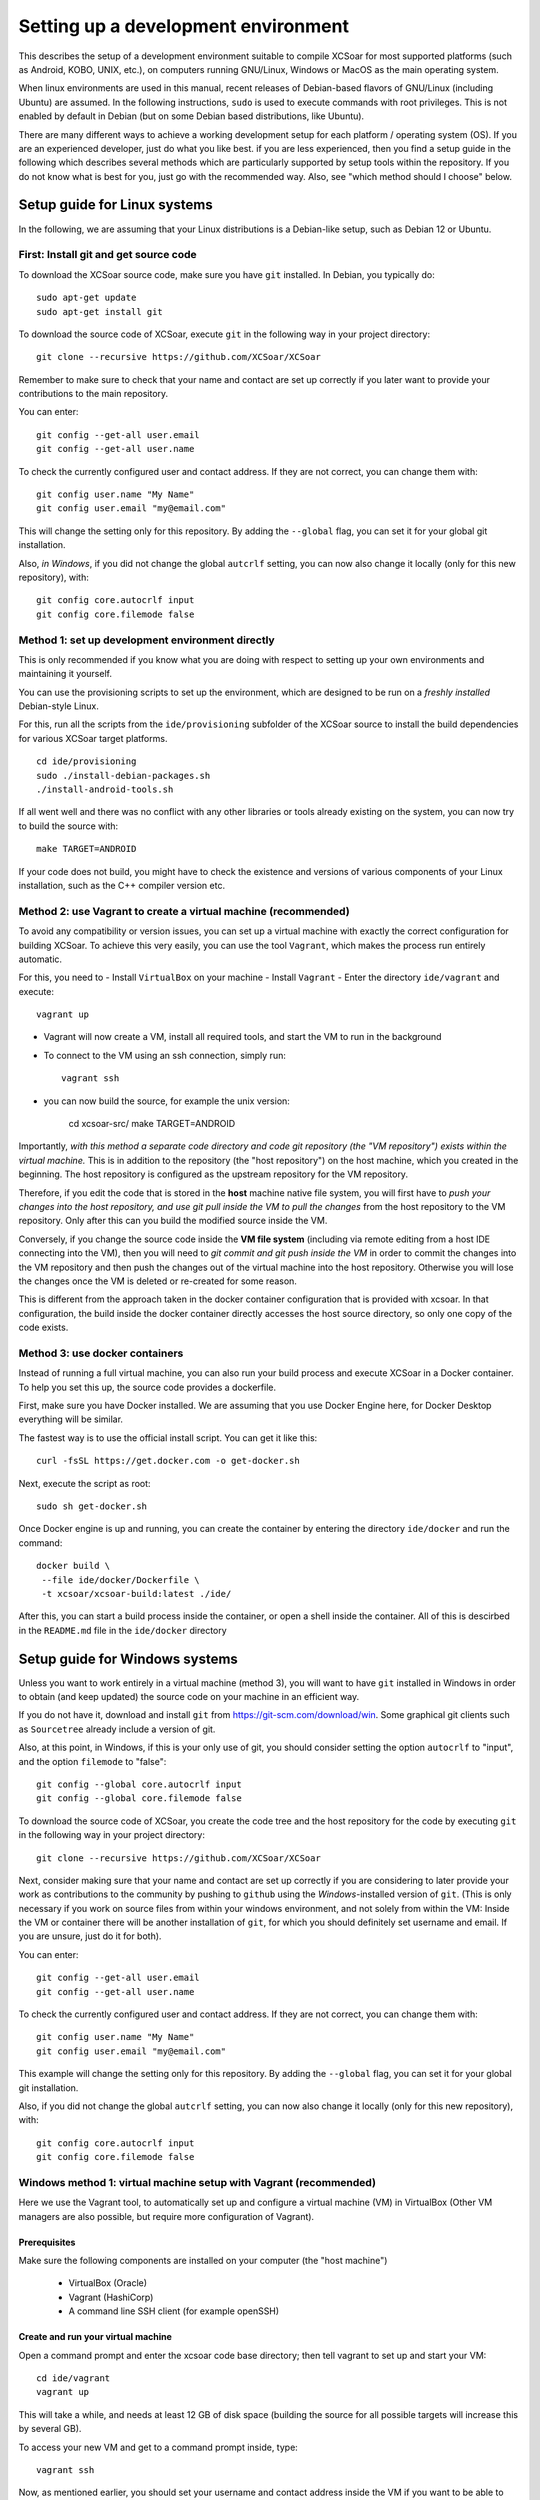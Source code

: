 ************************************
Setting up a development environment
************************************

This describes the setup of a development environment suitable to
compile XCSoar for most supported platforms (such as Android, KOBO, 
UNIX, etc.), on computers running GNU/Linux, Windows or MacOS as the
main operating system.

When linux environments are used in this manual, recent
releases of Debian-based flavors of GNU/Linux (including Ubuntu) are
assumed. In the following instructions, ``sudo`` is used to execute commands with
root privileges. This is not enabled by default in Debian (but on some
Debian based distributions, like Ubuntu).


There are many different ways to achieve a working development setup for each
platform / operating system (OS). If you are an experienced developer, just
do what you like best. if you are less experienced, then you find a setup guide
in the following which describes several methods which are particularly
supported by setup tools within the repository. If you do not
know what is best for you, just go with the recommended way. Also, see 
"which method should I choose" below.

Setup guide for Linux systems
=============================

In the following, we are assuming that your Linux distributions
is a Debian-like setup, such as Debian 12 or Ubuntu.

First: Install git and get source code
--------------------------------------

To download the XCSoar source code, make sure you have ``git`` installed. 
In Debian, you typically do::

 sudo apt-get update
 sudo apt-get install git

To download the source code of XCSoar,  execute ``git`` in the
following way in your project directory::

 git clone --recursive https://github.com/XCSoar/XCSoar

Remember to make sure to check that your name and contact are 
set up correctly if you later want to provide your contributions
to the main repository.

You can enter::

   git config --get-all user.email
   git config --get-all user.name

To check the currently configured user and contact address. If they
are not correct, you can change them with::

   git config user.name "My Name"
   git config user.email "my@email.com"

This will change the setting only for this repository. 
By adding the ``--global`` flag, you can set it for your
global git installation.

Also, *in Windows*, if you did not change the global ``autcrlf`` setting,
you can now also change it locally (only for this new repository), with::

   git config core.autocrlf input
   git config core.filemode false

Method 1: set up development environment directly
-------------------------------------------------

This is only recommended if you know what you are doing with respect to 
setting up your own environments and maintaining it yourself.

You can use the provisioning scripts to set up the environment, which
are designed to be run on a *freshly installed* Debian-style Linux.

For this, run all the scripts from the
``ide/provisioning`` subfolder of the XCSoar source to install the build
dependencies for various XCSoar target platforms.

::

   cd ide/provisioning
   sudo ./install-debian-packages.sh
   ./install-android-tools.sh

If all went well and there was no conflict with any other libraries or tools 
already existing on the system, you can now try to build the source
with::

   make TARGET=ANDROID

If your code does not build, you might have to check the existence and versions of 
various components of your Linux installation, such as the C++ compiler version etc.


Method 2: use Vagrant to create a virtual machine (recommended)
---------------------------------------------------------------

To avoid any compatibility or version issues, you can set up a virtual machine with
exactly the correct configuration for building XCSoar. To achieve this very easily,
you can use the tool ``Vagrant``, which makes the process run entirely automatic.

For this, you need to
- Install ``VirtualBox`` on your machine
- Install ``Vagrant``
- Enter the directory ``ide/vagrant`` and execute::
  
  vagrant up

- Vagrant will now create a VM, install all required tools, and start the VM
  to run in the background
- To connect to the VM using an ssh connection, simply run::

   vagrant ssh

- you can now build the source, for example the unix version:

   cd xcsoar-src/
   make TARGET=ANDROID

Importantly, *with this method a separate code directory and code git 
repository (the "VM repository") exists within the virtual machine.* This is in addition to
the repository (the "host repository") on the host machine,
which you created in the beginning. The host repository is configured as 
the upstream repository for the VM repository.

Therefore, if you edit the code that is stored in the **host**
machine native file system, you will first have to *push your changes into
the host repository, and use git pull inside the
VM to pull the changes* from the host repository to the VM repository. Only 
after this can you build the modified source inside the VM.

Conversely, if you change the source code inside the **VM file system** (including
via remote editing from a host IDE connecting into the VM), then you will need
to *git commit and git push inside the VM* in order to commit the changes
into the VM repository and then push the changes out of
the virtual machine into the host repository. Otherwise you will lose the 
changes once the VM is deleted or re-created for some reason.

This is different from the approach taken in the docker container 
configuration that is provided with xcsoar. In that configuration,
the build inside the docker container directly accesses the host
source directory, so only one copy of the code exists.

Method 3: use docker containers
-------------------------------

Instead of running a full virtual machine, you can also run your build 
process and execute XCSoar in a Docker container. To help you set this
up, the source code provides a dockerfile.

First, make sure you have Docker installed. We are assuming that you use
Docker Engine here, for Docker Desktop everything will be similar.

The fastest way is to use the official install script. You can get it
like this::

   curl -fsSL https://get.docker.com -o get-docker.sh

Next, execute the script as root::

   sudo sh get-docker.sh

Once Docker engine is up and running, you can create the container by 
entering the directory ``ide/docker`` and run the command::

   docker build \
    --file ide/docker/Dockerfile \
    -t xcsoar/xcsoar-build:latest ./ide/

After this, you can start a build process inside the container, or
open a shell inside the container. All of this is descirbed in the 
``README.md`` file in the ``ide/docker`` directory

Setup guide for Windows systems
===============================

Unless you want to work entirely in a virtual machine (method 3),
you will want to have ``git`` installed in Windows in order to
obtain (and keep updated) the source code on your machine in an efficient
way.


If you do not have it, download and install ``git`` from https://git-scm.com/download/win.
Some graphical git clients such as ``Sourcetree`` already include a version of git.


Also, at this point, in Windows, if this is your only use of git, you should consider 
setting the option ``autocrlf`` to "input", and the option ``filemode`` to "false"::

   git config --global core.autocrlf input
   git config --global core.filemode false

To download the source code of XCSoar, you create the code tree and the host 
repository for the code by executing ``git`` in the
following way in your project directory::

 git clone --recursive https://github.com/XCSoar/XCSoar

Next, consider making sure that your name and contact are 
set up correctly if you are considering to later provide your 
work as contributions to the community by pushing to ``github``
using the *Windows*-installed version of ``git``.
(This is only necessary if you work on source files
from within your windows environment, and not solely from within 
the VM: 
Inside the 
VM or container there will be another installation of ``git``,
for which you should definitely set username and email. If you are
unsure, just do it for both).

You can enter::

   git config --get-all user.email
   git config --get-all user.name

To check the currently configured user and contact address. If they
are not correct, you can change them with::

   git config user.name "My Name"
   git config user.email "my@email.com"

This example will change the setting only for this repository. 
By adding the ``--global`` flag, you can set it for your
global git installation.

Also, if you did not change the global ``autcrlf`` setting,
you can now also change it locally (only for this new repository), with::

   git config core.autocrlf input
   git config core.filemode false



Windows method 1: virtual machine setup with Vagrant (recommended)
---------------------------------------------------------------------------

Here we use the Vagrant tool, to automatically set up and configure a 
virtual machine (VM) in VirtualBox (Other VM managers are also possible,
but require more configuration of Vagrant). 

Prerequisites
^^^^^^^^^^^^^

Make sure the following components are installed on your computer (the "host machine")

 - VirtualBox (Oracle)
 - Vagrant (HashiCorp)
 - A command line SSH client (for example openSSH)

Create and run your virtual machine
^^^^^^^^^^^^^^^^^^^^^^^^^^^^^^^^^^^

Open a command prompt and enter the xcsoar code base directory; then tell vagrant
to set up and start your VM::
   
   cd ide/vagrant
   vagrant up

This will take a while, and needs at least 12 GB of disk space (building the
source for all possible targets will increase this by several GB).

To access your new VM and get to a command prompt inside, type::

   vagrant ssh

Now, as mentioned earlier, you should set your username and contact address inside
the VM if you want to be able to contribute to the community by pushing code upstream.
For this, run the config commands again, now inside the VM::

   git config --global user.name "My Name"
   git config --global user.email "my@email.com"

Now, you are ready to build the code! (But not yet ready to *run* xcsoar on your computer, 
that requires more configuration, see below).

To build the code e.g. for Android, run:

   cd xcsoar-src/
   make -j 8 TARGET=ANDROID

Here, the ``-j 8`` option tells ``make`` to run eight processes in parallel
to speed up building the code.

Do not lose your work!
^^^^^^^^^^^^^^^^^^^^^^

Importantly, *with this method a separate code directory and code git 
repository (the "VM repository") exists within the virtual machine.* This is in addition to
the first repository (the "host repository") on the host machine,
which you created in the beginning. The host repository is configured as 
the upstream repository for the VM repository.

Therefore, if you edit the code that is stored in the **host**
machine native file system, you will first have to *push your changes into
the host repository, and use git pull inside the
VM to pull the changes* from the host repository to the VM repository. Only 
after this can you build the modified source inside the VM.

Conversely, if you change the source code inside the **VM file system** (including
via remote editing from a host IDE connecting into the VM), then you will need
to *git commit and git push inside the VM* in order to commit the changes
into the VM repository and then push the changes out of
the virtual machine into the host repository. Otherwise you will lose the 
changes once the VM is deleted or re-created for some reason.

This is different from the approach taken in the docker container 
configuration that is provided with xcsoar. In that configuration,
the build inside the docker container directly accesses the host
source directory, so only one copy of the code exists.

Run xcsoar inside VM
^^^^^^^^^^^^^^^^^^^^

In order to run the UNIX version of xcsoar inside the container,
you need to configure X11 forwarding from the VM to the host computer,
and have an X11 server running.

For this, install and run the ``VcXsrv`` X11-Server (or another X11-Server of your choice). It should show an 
"X"-Symbol in the taskbar.
Next, inside your VM, make sure that X11 forwarding is configured correctly.
Open the configuration file with::

   sudo nano /etc/ssh/sshd_config

And make sure the following settings are set::

   AddressFamily inet
   X11Forwarding yes

Then, re-start the ssh components::

   sudo systemctl restart ssh
   sudo systemctl restart ssh

Now you can close the ssh session.
In Windows, set the environment variable ``DISPLAY=localhost:0.0``, for
example with::

   set DISPLAY=localhost:0.0

(Or set it globally in your windows setup).
Finally, you can start the ssh session into the VM again, with::

   vagrant ssh -- -X 

Build and start xcsoar (after successful build)::

   cd xcsoar-src
   make -j 8 TARGET=UNIX
   ./output/UNIX/bin/xcsoar

(Here, the ``-j 8`` option tells ``make`` to run eight processes in parallel).



Windows method 2: use a VM directly
-----------------------------------

In this concept, simply use any VM manger such as VMware, VirtualBox
or Hyper-V in order to create a virtual machine into which you install
a Linux variant of your choice - preferably Debian or one of its many
variants such as Ubuntu. In this case, you do not even need git or
any other tool on the Windows host, only inside the VM.

Once the OS is installed, start it and clone the xcsoar repository inside the VM.
Then proceed as described before with the "direct installation" for Linux.

After this, you use the Linux user interface as displayed by the VM software directly, 
working on your code using Linux tools and commands.


Windows method 3: use docker containers in WSL
------------------------------------------------

In principle, Windows provides the Windows Subsystem for Linux (WSL & WSL2),
but it is not very straightforward to directly build XCSoar inside WSL.

However, the docker container solution provided for xcsoar can be used using
Docker Desktop for Windows in connection with WSL.

For this, you need to make sure that WSL in installed in your Windows setup. 
In addition you have to download and install Docker Desktop for Windows.

Enter the directory ide/docker and start a container, which gets configured 
by the dockerfile.


Which method should I use?
==========================

**If you use Linux as OS on your computer:** Consider still using Vagrant to
create a dedicated VM for building XCSoar, to ensure all 
library versions, Android tools and dependencies are set up to matche
the current version of the source code (method 3), 
or, alternatively, to use the preconfigured container for the same reason 
(method 2).

To obtain maximum performance in building the code and when working on the 
code, you should use Linux directly (method 1). 


**If you use Windows as fundamental OS:** Unless you have special
requirements or an unusual setup, using a virtual machine with
Vagrant is probably the fastest and easiest to set up (Windows method 1).

For maximum comptibility with additional (Linux-based) tools, or if you have 
a lot of Linux knowledge, consider creating and using a VM 
directly (method 2).

If you are already using docker for other purposes, then using the docker 
method might be most straightforward for you (method 3)


Optional: Eclipse IDE
=====================

Another very widespread IDEs is eclipse. It is not limited to
Android, can be used for all targets, and will support C++ and Java 
simultaneously. It is not required for XCSoar, but
its installation is described here as an example. Eclipse is quite
heavyweight, based on Java and has many functions and extensions
not discussed here.

To install, download the eclipse installer (Sometimes called
“*Ooomph!*” for some reason) from here:
``https://www.eclipse.org/downloads/``

Important: Install the CDT version of eclipse for C development, not the
Android/Java package, even if you plan developing for Android. In
addition, it is very convenient to install the git support (egit).

You can also install the ADT (Android development tools) package for
better integration with Android.

Next, create a new project, by generating a make project from existing
sources files. Choose your xcsoar source directory which contains the
makefile.

Important: After you have added the sources, eclipse will start
indexing all files. If you have already started ``make`` before this
time, then a lot of files have been downloaded for the various
libraries which are exctracted/built within the XCSoar directory (most
notably the boost libraries). Indexing all these takes a very long
time, and a lot of heap space, so you should probably stop the indexer
right away. In addition you should probably exclude these directories
from the indexer for the future.

For this, in the C/C++ scope, right-click on the “output” directory in
the file tree on the left side, select “Properties”, then
“Resource/Resource Filters” and add a filter. In the “add filter”
dialog, choose “exclude all”, “files and folders”, “all children
(recursive)” and set the Filter details to “Name matches \*”. This will
exclude the output tree from the indexer, leading to a minimal index.

Optional: modern LaTeX editor for editing the Manual
----------------------------------------------------

Most people today edit LaTeX files in specific editors, as this is much
more comfortable and efficient. This is highly recommended especially if
you are not very familiar with LaTeX: learning it is very easy with a
modern editor. Here, we install TeXstudio as an example, as it is very
widespread and supports the rather rare LuaLaTeX well.

To install, get the relevant package::

   sudo apt-get install texstudio

As the directory tree of XCSoar is very unusual for a LaTeX project,
we need to make some special configurations in order to allow for
quick compiling from within the editor, and for full synctex
functionality:

In “Options / Configure TeXStudio”, enable “show advanced options”.

In “Options / Configure TeXStudio / Commands / Commands / LuaLaTeX”,
replace::

 lualatex -synctex=1 -interaction=nonstopmode %.tex

with::

 lualatex -synctex=1 -interaction=nonstopmode \
    -output-directory=?a)../../../output/manual %.tex

In “Options / Configure TexStudio / Build / Build Options / Addition
Search Paths”: Enter in *both* fields (“Log file” and in the field
“PDF File”)::

 ../../../output/manual/

Add the following line to *both* the ``.profile`` and the ``.bashrc``
file of your user directory::

 export TEXINPUTS="..:../../../output/manual:../../../output/manual/en:../../..:"

Finally, you need to run ``make manual`` in the XCSoar base directory
at least once from the command line before you can compile from within
the TexStudio interface. This creates the path structure and generates
the figure files which are included into the manual. Of course, if you
change figures, you might have to run ``make manual`` again.

Inside TeXStudio, open the file ``XCSoar-manual.tex`` (or one of
the other root files) and right-click on this file to “set as explicit
root document”, in the structure view on the left. Now you are good to
go.  Make changes and press F5 to see the result immediately.
